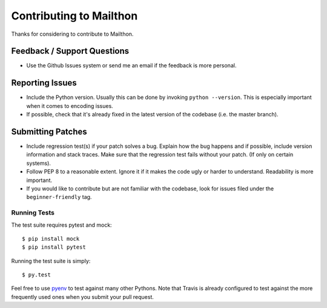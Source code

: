 Contributing to Mailthon
========================

Thanks for considering to contribute to Mailthon.

Feedback / Support Questions
----------------------------

- Use the Github Issues system or send me an email if the feedback
  is more personal.

Reporting Issues
----------------

- Include the Python version. Usually this can be done by invoking
  ``python --version``. This is especially important when it comes
  to encoding issues.
- If possible, check that it's already fixed in the latest version
  of the codebase (i.e. the master branch).

Submitting Patches
------------------

- Include regression test(s) if your patch solves a bug. Explain
  how the bug happens and if possible, include version information
  and stack traces. Make sure that the regression test fails without
  your patch. (If only on certain systems).

- Follow PEP 8 to a reasonable extent. Ignore it if it makes the
  code ugly or harder to understand. Readability is more important.

- If you would like to contribute but are not familiar with the
  codebase, look for issues filed under the ``beginner-friendly``
  tag.

Running Tests
#############

The test suite requires pytest and mock::

    $ pip install mock
    $ pip install pytest

Running the test suite is simply::

    $ py.test

Feel free to use pyenv_ to test against many other Pythons. Note
that Travis is already configured to test against the more
frequently used ones when you submit your pull request.

.. _pyenv: https://github.com/yyuu/pyenv
